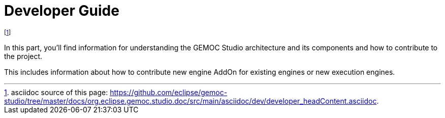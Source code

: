 ////////////////////////////////////////////////////////////////
//	Reproduce title only if not included in master documentation
////////////////////////////////////////////////////////////////
ifndef::includedInMaster[]
= Developer Guide
endif::[]


footnote:[asciidoc source of this page:  https://github.com/eclipse/gemoc-studio/tree/master/docs/org.eclipse.gemoc.studio.doc/src/main/asciidoc/dev/developer_headContent.asciidoc.]

In this part, you'll find information for understanding the GEMOC Studio architecture and its components and how to contribute to the project.

This includes information about how to contribute new engine AddOn for existing engines or new execution engines.